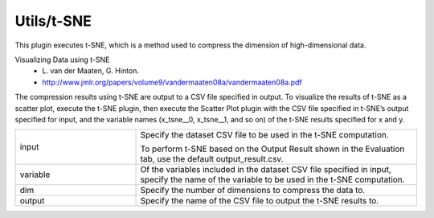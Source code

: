Utils/t-SNE
~~~~~~~~~~~

This plugin executes t-SNE, which is a method used to compress the dimension of high-dimensional data.

Visualizing Data using t-SNE
   - \L. van der Maaten, G. Hinton.
   - http://www.jmlr.org/papers/volume9/vandermaaten08a/vandermaaten08a.pdf

The compression results using t-SNE are output to a CSV file specified in output. To visualize the results of t-SNE as a scatter plot, execute the t-SNE plugin, then execute the Scatter Plot plugin with the CSV file specified in t-SNE’s output specified for input, and the variable names (x_tsne__0, x_tsne__1, and so on) of the t-SNE results specified for x and y.



.. list-table::
   :widths: 30 70
   :class: longtable

   * - input
     -
        Specify the dataset CSV file to be used in the t-SNE computation.
        
        To perform t-SNE based on the Output Result shown in the Evaluation tab, use the default output_result.csv.

   * - variable
     - Of the variables included in the dataset CSV file specified in input, specify the name of the variable to be used in the t-SNE computation.

   * - dim
     - Specify the number of dimensions to compress the data to.

   * - output
     - Specify the name of the CSV file to output the t-SNE results to.


